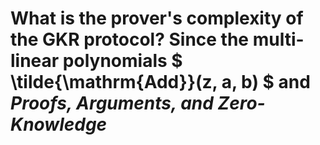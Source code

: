 * What is the prover's complexity of the GKR protocol? Since the multi-linear polynomials \( \tilde{\mathrm{Add}}(z, a, b) \) and  [[Proofs, Arguments, and Zero-Knowledge]]